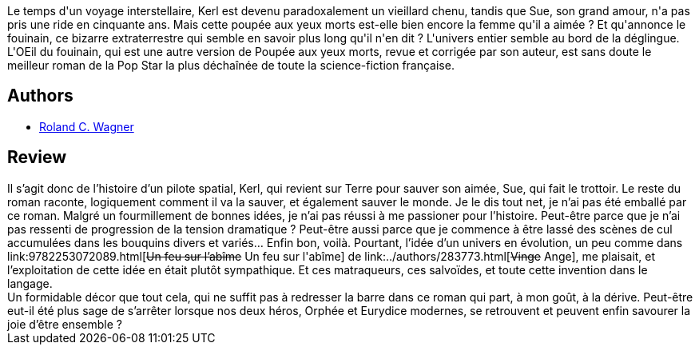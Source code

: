 :jbake-type: post
:jbake-status: published
:jbake-title: L'Œil du fouinain
:jbake-tags:  drogue, rayon-imaginaire, sexe,_année_2002,_mois_juil.,_note_2,anticipation,read
:jbake-date: 2002-07-27
:jbake-depth: ../../
:jbake-uri: goodreads/books/9782253072393.adoc
:jbake-bigImage: https://i.gr-assets.com/images/S/compressed.photo.goodreads.com/books/1448411427l/2220819._SX98_.jpg
:jbake-smallImage: https://i.gr-assets.com/images/S/compressed.photo.goodreads.com/books/1448411427l/2220819._SY75_.jpg
:jbake-source: https://www.goodreads.com/book/show/2220819
:jbake-style: goodreads goodreads-book

++++
<div class="book-description">
Le temps d'un voyage interstellaire, Kerl est devenu paradoxalement un vieillard chenu, tandis que Sue, son grand amour, n'a pas pris une ride en cinquante ans. Mais cette poupée aux yeux morts est-elle bien encore la femme qu'il a aimée ? Et qu'annonce le fouinain, ce bizarre extraterrestre qui semble en savoir plus long qu'il n'en dit ? L'univers entier semble au bord de la déglingue. L'OEil du fouinain, qui est une autre version de Poupée aux yeux morts, revue et corrigée par son auteur, est sans doute le meilleur roman de la Pop Star la plus déchaînée de toute la science-fiction française.
</div>
++++


## Authors
* link:../authors/1004574.html[Roland C. Wagner]



## Review

++++
Il s’agit donc de l’histoire d’un pilote spatial, Kerl, qui revient sur Terre pour sauver son aimée, Sue, qui fait le trottoir. Le reste du roman raconte, logiquement comment il va la sauver, et également sauver le monde. Je le dis tout net, je n’ai pas été emballé par ce roman. Malgré un fourmillement de bonnes idées, je n’ai pas réussi à me passioner pour l’histoire. Peut-être parce que je n’ai pas ressenti de progression de la tension dramatique ? Peut-être aussi parce que je commence à être lassé des scènes de cul accumulées dans les bouquins divers et variés… Enfin bon, voilà. Pourtant, l’idée d’un univers en évolution, un peu comme dans link:9782253072089.html[<strike>Un feu sur l’abîme</strike> Un feu sur l'abîme] de link:../authors/283773.html[<strike>Vinge</strike> Ange], me plaisait, et l’exploitation de cette idée en était plutôt sympathique. Et ces matraqueurs, ces salvoïdes, et toute cette invention dans le langage. <br/>Un formidable décor que tout cela, qui ne suffit pas à redresser la barre dans ce roman qui part, à mon goût, à la dérive. Peut-être eut-il été plus sage de s’arrêter lorsque nos deux héros, Orphée et Eurydice modernes, se retrouvent et peuvent enfin savourer la joie d’être ensemble ?
++++